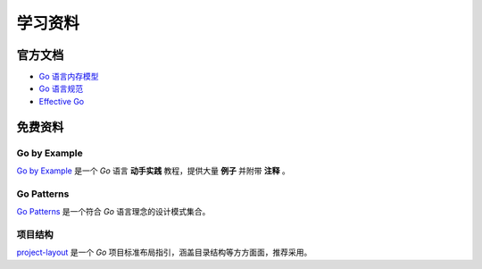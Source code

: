 .. 学习资料
    FileName:   resources.rst
    Author:     Fasion Chan
    Created:    2018-12-03 18:13:39
    @contact:   fasionchan@gmail.com
    @version:   $Id$

    Description:

    Changelog:

.. meta::
    :description lang=zh:
        Go Patterns是一个符合Go语言理念的设计模式集合。
        Go by Example是一个Go语言动手实践教程，提供大量例子并附带注释 。
        project-layout是一个Go项目标准布局指引，涵盖目录结构等方方面面，推荐采用。
    :keywords: golang, 学习资料, 设计模式

========
学习资料
========

官方文档
========

- `Go 语言内存模型 <https://golang.org/ref/mem>`_
- `Go 语言规范 <https://golang.org/ref/spec>`_
- `Effective Go <https://golang.org/doc/effective_go.html>`_

免费资料
========

Go by Example
-------------

`Go by Example <https://gobyexample.com/>`_
是一个 `Go` 语言 **动手实践** 教程，提供大量 **例子** 并附带 **注释** 。

Go Patterns
-----------

`Go Patterns <http://tmrts.com/go-patterns/>`_
是一个符合 *Go* 语言理念的设计模式集合。

项目结构
--------

`project-layout <https://github.com/golang-standards/project-layout>`_
是一个 `Go` 项目标准布局指引，涵盖目录结构等方方面面，推荐采用。

.. comments
    comment something out below

